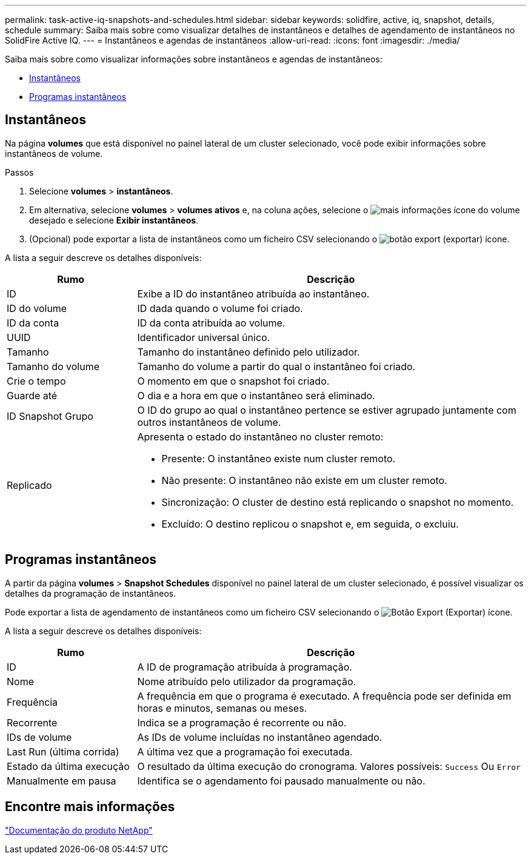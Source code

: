 ---
permalink: task-active-iq-snapshots-and-schedules.html 
sidebar: sidebar 
keywords: solidfire, active, iq, snapshot, details, schedule 
summary: Saiba mais sobre como visualizar detalhes de instantâneos e detalhes de agendamento de instantâneos no SolidFire Active IQ. 
---
= Instantâneos e agendas de instantâneos
:allow-uri-read: 
:icons: font
:imagesdir: ./media/


[role="lead"]
Saiba mais sobre como visualizar informações sobre instantâneos e agendas de instantâneos:

* <<Instantâneos>>
* <<Programas instantâneos>>




== Instantâneos

Na página *volumes* que está disponível no painel lateral de um cluster selecionado, você pode exibir informações sobre instantâneos de volume.

.Passos
. Selecione *volumes* > *instantâneos*.
. Em alternativa, selecione *volumes* > *volumes ativos* e, na coluna ações, selecione o image:more_information.PNG["mais informações"] ícone do volume desejado e selecione *Exibir instantâneos*.
. (Opcional) pode exportar a lista de instantâneos como um ficheiro CSV selecionando o image:export_button.PNG["botão export (exportar)"] ícone.


A lista a seguir descreve os detalhes disponíveis:

[cols="25,75"]
|===
| Rumo | Descrição 


| ID | Exibe a ID do instantâneo atribuída ao instantâneo. 


| ID do volume | ID dada quando o volume foi criado. 


| ID da conta | ID da conta atribuída ao volume. 


| UUID | Identificador universal único. 


| Tamanho | Tamanho do instantâneo definido pelo utilizador. 


| Tamanho do volume | Tamanho do volume a partir do qual o instantâneo foi criado. 


| Crie o tempo | O momento em que o snapshot foi criado. 


| Guarde até | O dia e a hora em que o instantâneo será eliminado. 


| ID Snapshot Grupo | O ID do grupo ao qual o instantâneo pertence se estiver agrupado juntamente com outros instantâneos de volume. 


| Replicado  a| 
Apresenta o estado do instantâneo no cluster remoto:

* Presente: O instantâneo existe num cluster remoto.
* Não presente: O instantâneo não existe em um cluster remoto.
* Sincronização: O cluster de destino está replicando o snapshot no momento.
* Excluído: O destino replicou o snapshot e, em seguida, o excluiu.


|===


== Programas instantâneos

A partir da página *volumes* > *Snapshot Schedules* disponível no painel lateral de um cluster selecionado, é possível visualizar os detalhes da programação de instantâneos.

Pode exportar a lista de agendamento de instantâneos como um ficheiro CSV selecionando o image:export_button.PNG["Botão Export (Exportar)"] ícone.

A lista a seguir descreve os detalhes disponíveis:

[cols="25,75"]
|===
| Rumo | Descrição 


| ID | A ID de programação atribuída à programação. 


| Nome | Nome atribuído pelo utilizador da programação. 


| Frequência | A frequência em que o programa é executado. A frequência pode ser definida em horas e minutos, semanas ou meses. 


| Recorrente | Indica se a programação é recorrente ou não. 


| IDs de volume | As IDs de volume incluídas no instantâneo agendado. 


| Last Run (última corrida) | A última vez que a programação foi executada. 


| Estado da última execução | O resultado da última execução do cronograma. Valores possíveis: `Success` Ou `Error` 


| Manualmente em pausa | Identifica se o agendamento foi pausado manualmente ou não. 
|===


== Encontre mais informações

https://www.netapp.com/support-and-training/documentation/["Documentação do produto NetApp"^]
